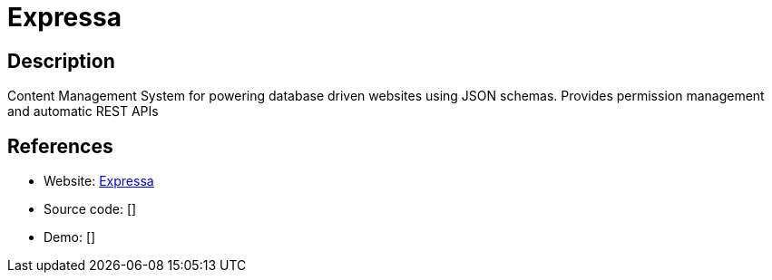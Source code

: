 = Expressa

:Name:          Expressa
:Language:      Expressa
:License:       MIT
:Topic:         Content Management Systems (CMS)
:Category:      
:Subcategory:   

// END-OF-HEADER. DO NOT MODIFY OR DELETE THIS LINE

== Description

Content Management System for powering database driven websites using JSON schemas. Provides permission management and automatic REST APIs

== References

* Website: https://github.com/thomas4019/expressa[Expressa]
* Source code: []
* Demo: []
